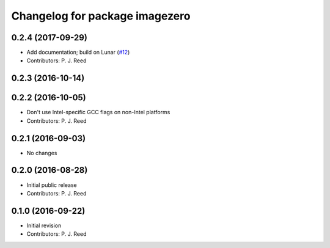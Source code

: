 ^^^^^^^^^^^^^^^^^^^^^^^^^^^^^^^
Changelog for package imagezero
^^^^^^^^^^^^^^^^^^^^^^^^^^^^^^^

0.2.4 (2017-09-29)
------------------
* Add documentation; build on Lunar (`#12 <https://github.com/pjreed/imagezero_transport/issues/12>`_)
* Contributors: P. J. Reed

0.2.3 (2016-10-14)
-------------------

0.2.2 (2016-10-05)
------------------
* Don't use Intel-specific GCC flags on non-Intel platforms
* Contributors: P. J. Reed

0.2.1 (2016-09-03)
------------------
* No changes

0.2.0 (2016-08-28)
------------------
* Initial public release
* Contributors: P. J. Reed

0.1.0 (2016-09-22)
------------------
* Initial revision
* Contributors: P. J. Reed
